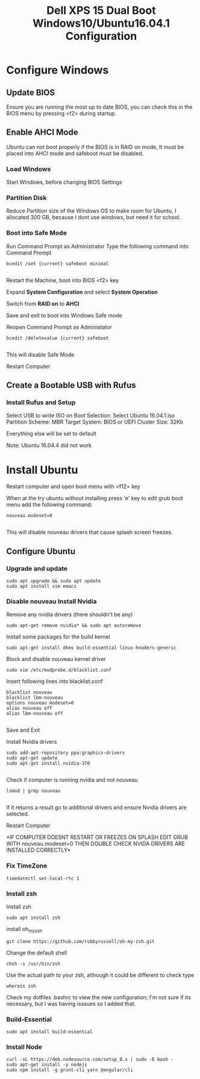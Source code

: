 #+TITLE: Dell XPS 15 Dual Boot Windows10/Ubuntu16.04.1 Configuration
* Configure Windows
** Update BIOS
   Ensure you are running the most up to date BIOS, you can check this
   in the BIOS menu by pressing <f2> during startup.

** Enable AHCI Mode

   Ubuntu can not boot properly if the BIOS is in RAID on mode, It
   must be placed into AHCI mode and safeboot must be disabled.
*** Load Windows
    Start Windows, before changing BIOS Settings

*** Partition Disk    
    Reduce Partition size of the Windows OS to make room for Ubuntu, I
    allocated 300 GB, because I dont use windows, but need it for
    school.
    
*** Boot into Safe Mode

    Run Command Prompt as Administrator
    Type the following command into Command Prompt 

    #+BEGIN_SRC 
    bcedit /set {current} safeboot minimal

    #+END_SRC
 
    Restart the Machine, boot into BIOS <f2> key
    
    Expand *System Configuration* and select *System Operation*
    
    Switch from *RAID on* to *AHCI*

    Save and exit to boot into Windows Safe mode

    Reopen Command Prompt as Administator
    
    #+BEGIN_SRC 
    bcedit /deletevalue {current} safeboot
    
    #+END_SRC

    This will disable Safe Mode
    
    Restart Computer

** Create a Bootable USB with Rufus
*** Install Rufus and Setup
   Select USB to write ISO on
   Boot Selection: Select Ubuntu 16.04.1.iso
   Partition Scheme: MBR
   Target System: BIOS or UEFI
   Cluster Size: 32Kb

   Everything else will be set to default
   
   Note: Ubuntu 16.04.4 did not work

* Install Ubuntu
   Restart computer and open boot menu with <f12> key

   When at the try ubuntu without installing press 'e' key to edit
   grub boot menu add the following command:

    #+BEGIN_SRC 
    nouveau.modeset=0

    #+END_SRC
    This will disable nouveau drivers that cause splash screen
    freezes.

** Configure Ubuntu
*** Upgrade and update 
    #+BEGIN_SRC 
    sudo apt upgrade && sudo apt update
    sudo apt install vim emacs 
    #+END_SRC

*** Disable nouveau Install Nvidia
    Remove any nvidia drivers (there shouldn't be any)
    #+BEGIN_SRC
     sudo apt-get remove nvidia* && sudo apt autoremove
    #+END_SRC
    Install some packages for the build kernel

    #+BEGIN_SRC
    sudo apt-get install dkms build-essential linux-headers-generic
    #+END_SRC

    Block and disable nouveau kernel driver

    #+BEGIN_SRC
    sudo vim /etc/modprobe.d/blacklist.conf
    #+END_SRC

    Insert following lines into blacklist.conf
    
    #+BEGIN_SRC
     blacklist nouveau
     blacklist lbm-nouveau
     options nouveau modeset=0
     alias nouveau off
     alias lbm-nouveau off

    #+END_SRC

    Save and Exit

    Install Nvidia drivers
    #+BEGIN_SRC 
    sudo add-apt-repository ppa:graphics-drivers
    sudo apt-get update
    sudo apt-get install nvidia-370

    #+END_SRC

    Check if computer is running nvidia and not nouveau

    #+BEGIN_SRC 
    lsmod | grep nouveau

    #+END_SRC

    If it returns a result go to additional drivers and ensure Nvidia
    drivers are selected.

    Restart Computer 

    *IF COMPUTER DOESNT RESTART OR FREEZES ON SPLASH EDIT GRUB WITH
    nouveau.modeset=0 THEN DOUBLE CHECK NVIDA DRIVERS ARE INSTALLED
    CORRECTLY*

*** Fix TimeZone
    #+BEGIN_SRC 
    timedatectl set-local-rtc 1
    #+END_SRC
*** Install zsh
    Install zsh
    #+BEGIN_SRC 
    sudo apt install zsh
    #+END_SRC
    
    install oh_my_zsh
    #+BEGIN_SRC 
    git clone https://github.com/robbyrussell/oh-my-zsh.git
    #+END_SRC

    Change the default shell
    #+BEGIN_SRC 
    chsh -s /usr/bin/zsh
    #+END_SRC
    Use the actual path to your zsh, although it could be different to check type 
    #+BEGIN_SRC 
    whereis zsh
    #+END_SRC
    Check my dotfiles .bashrc to view the new configuration; I'm not
    sure if its necessary, but I was having isssues so I added that.
    
*** Build-Essential
    #+BEGIN_SRC 
    sudo apt install build-essential
    #+END_SRC
*** Install Node 
   #+BEGIN_SRC
   curl -sL https://deb.nodesource.com/setup_8.x | sudo -E bash -
   sudo apt-get install -y nodejs
   sudo npm install -g grunt-cli yarn @angular/cli
   #+END_SRC


    
